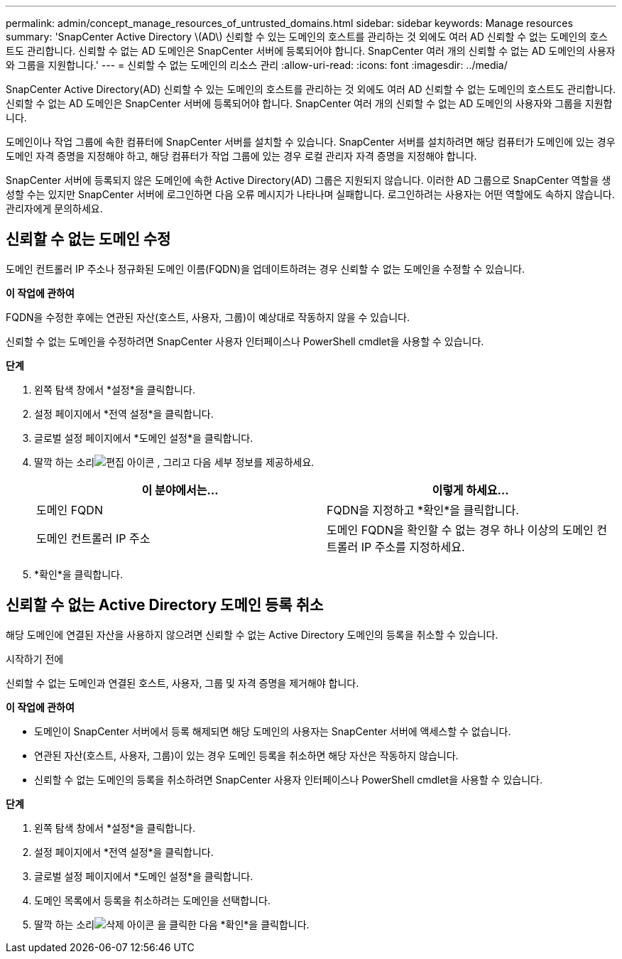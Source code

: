 ---
permalink: admin/concept_manage_resources_of_untrusted_domains.html 
sidebar: sidebar 
keywords: Manage resources 
summary: 'SnapCenter Active Directory \(AD\) 신뢰할 수 있는 도메인의 호스트를 관리하는 것 외에도 여러 AD 신뢰할 수 없는 도메인의 호스트도 관리합니다.  신뢰할 수 없는 AD 도메인은 SnapCenter 서버에 등록되어야 합니다.  SnapCenter 여러 개의 신뢰할 수 없는 AD 도메인의 사용자와 그룹을 지원합니다.' 
---
= 신뢰할 수 없는 도메인의 리소스 관리
:allow-uri-read: 
:icons: font
:imagesdir: ../media/


[role="lead"]
SnapCenter Active Directory(AD) 신뢰할 수 있는 도메인의 호스트를 관리하는 것 외에도 여러 AD 신뢰할 수 없는 도메인의 호스트도 관리합니다.  신뢰할 수 없는 AD 도메인은 SnapCenter 서버에 등록되어야 합니다.  SnapCenter 여러 개의 신뢰할 수 없는 AD 도메인의 사용자와 그룹을 지원합니다.

도메인이나 작업 그룹에 속한 컴퓨터에 SnapCenter 서버를 설치할 수 있습니다.  SnapCenter 서버를 설치하려면 해당 컴퓨터가 도메인에 있는 경우 도메인 자격 증명을 지정해야 하고, 해당 컴퓨터가 작업 그룹에 있는 경우 로컬 관리자 자격 증명을 지정해야 합니다.

SnapCenter 서버에 등록되지 않은 도메인에 속한 Active Directory(AD) 그룹은 지원되지 않습니다.  이러한 AD 그룹으로 SnapCenter 역할을 생성할 수는 있지만 SnapCenter 서버에 로그인하면 다음 오류 메시지가 나타나며 실패합니다. 로그인하려는 사용자는 어떤 역할에도 속하지 않습니다.  관리자에게 문의하세요.



== 신뢰할 수 없는 도메인 수정

도메인 컨트롤러 IP 주소나 정규화된 도메인 이름(FQDN)을 업데이트하려는 경우 신뢰할 수 없는 도메인을 수정할 수 있습니다.

*이 작업에 관하여*

FQDN을 수정한 후에는 연관된 자산(호스트, 사용자, 그룹)이 예상대로 작동하지 않을 수 있습니다.

신뢰할 수 없는 도메인을 수정하려면 SnapCenter 사용자 인터페이스나 PowerShell cmdlet을 사용할 수 있습니다.

*단계*

. 왼쪽 탐색 창에서 *설정*을 클릭합니다.
. 설정 페이지에서 *전역 설정*을 클릭합니다.
. 글로벌 설정 페이지에서 *도메인 설정*을 클릭합니다.
. 딸깍 하는 소리image:../media/edit_icon.gif["편집 아이콘"] , 그리고 다음 세부 정보를 제공하세요.
+
|===
| 이 분야에서는... | 이렇게 하세요... 


 a| 
도메인 FQDN
 a| 
FQDN을 지정하고 *확인*을 클릭합니다.



 a| 
도메인 컨트롤러 IP 주소
 a| 
도메인 FQDN을 확인할 수 없는 경우 하나 이상의 도메인 컨트롤러 IP 주소를 지정하세요.

|===
. *확인*을 클릭합니다.




== 신뢰할 수 없는 Active Directory 도메인 등록 취소

해당 도메인에 연결된 자산을 사용하지 않으려면 신뢰할 수 없는 Active Directory 도메인의 등록을 취소할 수 있습니다.

.시작하기 전에
신뢰할 수 없는 도메인과 연결된 호스트, 사용자, 그룹 및 자격 증명을 제거해야 합니다.

*이 작업에 관하여*

* 도메인이 SnapCenter 서버에서 등록 해제되면 해당 도메인의 사용자는 SnapCenter 서버에 액세스할 수 없습니다.
* 연관된 자산(호스트, 사용자, 그룹)이 있는 경우 도메인 등록을 취소하면 해당 자산은 작동하지 않습니다.
* 신뢰할 수 없는 도메인의 등록을 취소하려면 SnapCenter 사용자 인터페이스나 PowerShell cmdlet을 사용할 수 있습니다.


*단계*

. 왼쪽 탐색 창에서 *설정*을 클릭합니다.
. 설정 페이지에서 *전역 설정*을 클릭합니다.
. 글로벌 설정 페이지에서 *도메인 설정*을 클릭합니다.
. 도메인 목록에서 등록을 취소하려는 도메인을 선택합니다.
. 딸깍 하는 소리image:../media/delete_icon.gif["삭제 아이콘"] 을 클릭한 다음 *확인*을 클릭합니다.

